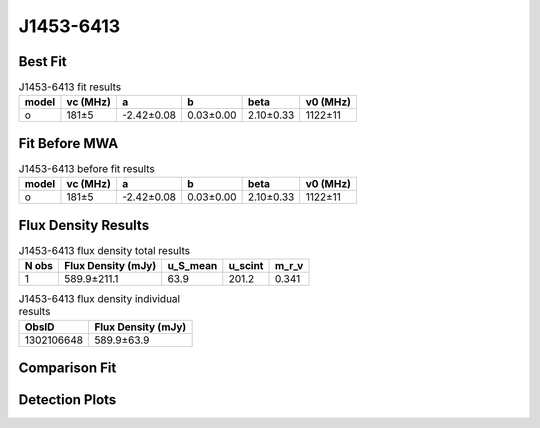 .. _J1453-6413:
J1453-6413
==========

Best Fit
--------
.. image:: best_fits/J1453-6413_o_fit.png
  :width: 800

.. csv-table:: J1453-6413 fit results
   :header: "model","vc (MHz)","a","b","beta","v0 (MHz)"

   "o","181±5","-2.42±0.08","0.03±0.00","2.10±0.33","1122±11"

Fit Before MWA
--------------

.. csv-table:: J1453-6413 before fit results
   :header: "model","vc (MHz)","a","b","beta","v0 (MHz)"

   "o","181±5","-2.42±0.08","0.03±0.00","2.10±0.33","1122±11"


Flux Density Results
--------------------
.. csv-table:: J1453-6413 flux density total results
   :header: "N obs", "Flux Density (mJy)", "u_S_mean", "u_scint", "m_r_v"

   "1",  "589.9±211.1", "63.9", "201.2", "0.341"

.. csv-table:: J1453-6413 flux density individual results
   :header: "ObsID", "Flux Density (mJy)"

    "1302106648", "589.9±63.9"

Comparison Fit
--------------
.. image:: comparison_fits/J1453-6413_comparison_fit.png
  :width: 800

Detection Plots
---------------

.. image:: detection_plots/pf_1302106648_J1453-6413_14:53:32.66_-64:13:16.00_b1024_179.48ms_Cand.pfd.png
  :width: 800

.. image:: on_pulse_plots/1302106648_J1453-6413_1024_bins_gaussian_components.png
  :width: 800